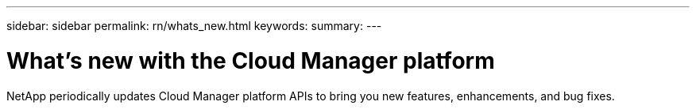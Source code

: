 ---
sidebar: sidebar
permalink: rn/whats_new.html
keywords:
summary:
---

= What's new with the Cloud Manager platform
:hardbreaks:
:nofooter:
:icons: font
:linkattrs:
:imagesdir: ./media/

[.lead]
NetApp periodically updates Cloud Manager platform APIs to bring you new features, enhancements, and bug fixes.
